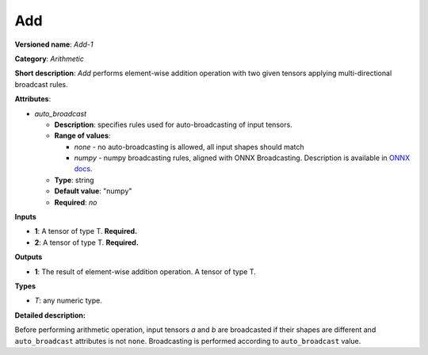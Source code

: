 ---
Add
---

**Versioned name**: *Add-1*

**Category**: *Arithmetic*

**Short description**: *Add* performs element-wise addition operation with two
given tensors applying multi-directional broadcast rules.

**Attributes**:

* *auto_broadcast*

  * **Description**: specifies rules used for auto-broadcasting of input
    tensors.
  * **Range of values**:

    * *none* - no auto-broadcasting is allowed, all input shapes should match
    * *numpy* - numpy broadcasting rules, aligned with ONNX Broadcasting.
      Description is available in `ONNX docs
      <https://github.com/onnx/onnx/blob/master/docs/Broadcasting.md>`__.

  * **Type**: string
  * **Default value**: "numpy"
  * **Required**: *no*

**Inputs**

* **1**: A tensor of type T. **Required.**
* **2**: A tensor of type T. **Required.**

**Outputs**

* **1**: The result of element-wise addition operation. A tensor of type T.

**Types**

* *T*: any numeric type.

**Detailed description:**

Before performing arithmetic operation, input tensors *a* and *b* are
broadcasted if their shapes are different and ``auto_broadcast`` attributes is
not ``none``. Broadcasting is performed according to ``auto_broadcast`` value.
